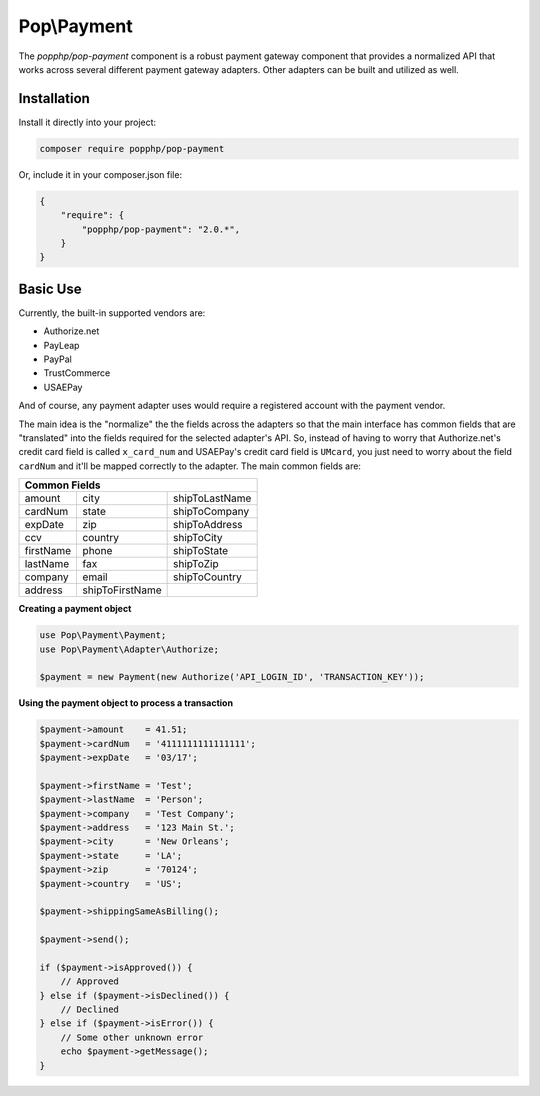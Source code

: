 Pop\\Payment
============

The `popphp/pop-payment` component is a robust payment gateway component that provides a normalized
API that works across several different payment gateway adapters. Other adapters can be built and
utilized as well.

Installation
------------

Install it directly into your project:

.. code-block:: bash

    composer require popphp/pop-payment

Or, include it in your composer.json file:

.. code-block:: json

    {
        "require": {
            "popphp/pop-payment": "2.0.*",
        }
    }

Basic Use
---------

Currently, the built-in supported vendors are:

* Authorize.net
* PayLeap
* PayPal
* TrustCommerce
* USAEPay

And of course, any payment adapter uses would require a registered account with the payment vendor.

The main idea is the "normalize" the the fields across the adapters so that the main interface has
common fields that are "translated" into the fields required for the selected adapter's API. So,
instead of having to worry that Authorize.net's credit card field is called ``x_card_num`` and
USAEPay's credit card field is ``UMcard``, you just need to worry about the field ``cardNum``
and it'll be mapped correctly to the adapter. The main common fields are:

+-----------------------------------------------------+
|                   Common Fields                     |
+=================+=================+=================+
| amount          | city            | shipToLastName  |
+-----------------+-----------------+-----------------+
| cardNum         | state           | shipToCompany   |
+-----------------+-----------------+-----------------+
| expDate         | zip             | shipToAddress   |
+-----------------+-----------------+-----------------+
| ccv             | country         | shipToCity      |
+-----------------+-----------------+-----------------+
| firstName       | phone           | shipToState     |
+-----------------+-----------------+-----------------+
| lastName        | fax             | shipToZip       |
+-----------------+-----------------+-----------------+
| company         | email           | shipToCountry   |
+-----------------+-----------------+-----------------+
| address         | shipToFirstName |                 |
+-----------------+-----------------+-----------------+

**Creating a payment object**

.. code-block:: php

    use Pop\Payment\Payment;
    use Pop\Payment\Adapter\Authorize;

    $payment = new Payment(new Authorize('API_LOGIN_ID', 'TRANSACTION_KEY'));

**Using the payment object to process a transaction**

.. code-block:: php

    $payment->amount    = 41.51;
    $payment->cardNum   = '4111111111111111';
    $payment->expDate   = '03/17';

    $payment->firstName = 'Test';
    $payment->lastName  = 'Person';
    $payment->company   = 'Test Company';
    $payment->address   = '123 Main St.';
    $payment->city      = 'New Orleans';
    $payment->state     = 'LA';
    $payment->zip       = '70124';
    $payment->country   = 'US';

    $payment->shippingSameAsBilling();

    $payment->send();

    if ($payment->isApproved()) {
        // Approved
    } else if ($payment->isDeclined()) {
        // Declined
    } else if ($payment->isError()) {
        // Some other unknown error
        echo $payment->getMessage();
    }

